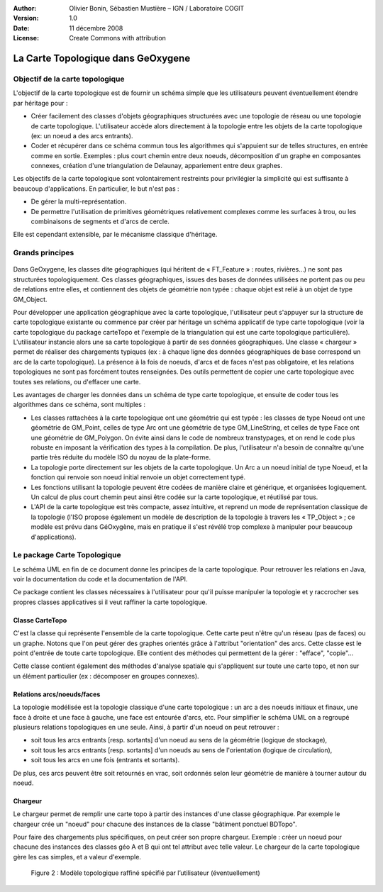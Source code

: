 
:Author: Olivier Bonin, Sébastien Mustière – IGN / Laboratoire COGIT
:Version: 1.0
:Date: 11 décembre 2008
:License: Create Commons with attribution

La Carte Topologique dans GeOxygene
#########################################
                                           
                                
Objectif de la carte topologique
========================================
L'objectif de la carte topologique est de fournir un schéma simple que les utilisateurs
peuvent éventuellement étendre par héritage pour :

* Créer facilement des classes d'objets géographiques structurées avec une
  topologie de réseau ou une topologie de carte topologique. L'utilisateur accède
  alors directement à la topologie entre les objets de la carte topologique (ex: un
  noeud a des arcs entrants).
* Coder et récupérer dans ce schéma commun tous les algorithmes qui s'appuient
  sur de telles structures, en entrée comme en sortie. Exemples : plus court chemin
  entre deux noeuds, décomposition d'un graphe en composantes connexes,
  création d'une triangulation de Delaunay, appariement entre deux graphes.

Les objectifs de la carte topologique sont volontairement restreints pour privilégier la
simplicité qui est suffisante à beaucoup d'applications. En particulier, le but n'est
pas :

* De gérer la multi-représentation.
* De permettre l'utilisation de primitives géométriques relativement complexes
  comme les surfaces à trou, ou les combinaisons de segments et d'arcs de cercle.

Elle est cependant extensible, par le mécanisme classique d'héritage.


Grands principes
=========================

.. container:: centerside

        .. figure:: /documentation/resources/img/cartetopo/cartetopo-grand-principe.png
       

Dans GeOxygene, les classes dite géographiques (qui héritent de « FT_Feature » :
routes, rivières…) ne sont pas structurées topologiquement. Ces classes
géographiques, issues des bases de données utilisées ne portent pas ou peu de
relations entre elles, et contiennent des objets de géométrie non typée : chaque objet
est relié à un objet de type GM_Object.

Pour développer une application géographique avec la carte topologique, l'utilisateur
peut s'appuyer sur la structure de carte topologique existante ou commence par
créer par héritage un schéma applicatif de type carte topologique (voir la carte
topologique du package carteTopo et l'exemple de la triangulation qui est une carte
topologique particulière). L'utilisateur instancie alors une sa carte topologique à partir
de ses données géographiques. Une classe « chargeur » permet de réaliser des
chargements typiques (ex : à chaque ligne des données géographiques de base correspond un arc de la carte topologique). 
La présence à la fois de noeuds, d'arcs et
de faces n'est pas obligatoire, et les relations topologiques ne sont pas forcément
toutes renseignées. Des outils permettent de copier une carte topologique avec
toutes ses relations, ou d'effacer une carte.
  
Les avantages de charger les données dans un schéma de type carte topologique, et
ensuite de coder tous les algorithmes dans ce schéma, sont multiples :

- Les classes rattachées à la carte topologique ont une géométrie qui est typée :
  les classes de type Noeud ont une géométrie de GM_Point, celles de type Arc ont
  une géométrie de type GM_LineString, et celles de type Face ont une géométrie
  de GM_Polygon. On évite ainsi dans le code de nombreux transtypages, et on
  rend le code plus robuste en imposant la vérification des types à la compilation.
  De plus, l'utilisateur n'a besoin de connaître qu'une partie très réduite du modèle
  ISO du noyau de la plate-forme.
- La topologie porte directement sur les objets de la carte topologique. Un Arc a un
  noeud initial de type Noeud, et la fonction qui renvoie son noeud initial renvoie un
  objet correctement typé.
- Les fonctions utilisant la topologie peuvent être codées de manière claire et
  générique, et organisées logiquement. Un calcul de plus court chemin peut ainsi
  être codée sur la carte topologique, et réutilisé par tous.
- L'API de la carte topologique est très compacte, assez intuitive, et reprend un
  mode de représentation classique de la topologie (l'ISO propose également un
  modèle de description de la topologie à travers les « TP_Object » ; ce modèle est
  prévu dans GéOxygène, mais en pratique il s'est révélé trop complexe à
  manipuler pour beaucoup d'applications).


Le package Carte Topologique
===================================
Le schéma UML en fin de ce document donne les principes de la carte topologique.
Pour retrouver les relations en Java, voir la documentation du code et la
documentation de l'API.

Ce package contient les classes nécessaires à l'utilisateur pour qu'il puisse
manipuler la topologie et y raccrocher ses propres classes applicatives si il veut
raffiner la carte topologique.

Classe CarteTopo
------------------------

C'est la classe qui représente l'ensemble de la carte topologique. Cette carte peut
n'être qu'un réseau (pas de faces) ou un graphe. Notons que l'on peut gérer des
graphes orientés grâce à l'attribut "orientation" des arcs.
Cette classe est le point d'entrée de toute carte topologique. Elle contient des
méthodes qui permettent de la gérer : "efface", "copie"...

Cette classe contient également des méthodes d'analyse spatiale qui s'appliquent
sur toute une carte topo, et non sur un élément particulier (ex : décomposer en
groupes connexes).

Relations arcs/noeuds/faces
-----------------------------------

La topologie modélisée est la topologie classique d'une carte topologique : un arc a
des noeuds initiaux et finaux, une face à droite et une face à gauche, une face est
entourée d'arcs, etc.
Pour simplifier le schéma UML on a regroupé plusieurs relations topologiques en une
seule. Ainsi, à partir d'un noeud on peut retrouver :

- soit tous les arcs entrants [resp. sortants] d'un noeud au sens de la géométrie
  (logique de stockage),
- soit tous les arcs entrants [resp. sortants] d'un noeuds au sens de l'orientation
  (logique de circulation),
- soit tous les arcs en une fois (entrants et sortants).

De plus, ces arcs peuvent être soit retournés en vrac, soit ordonnés selon leur
géométrie de manière à tourner autour du noeud.

Chargeur
------------------
Le chargeur permet de remplir une carte topo à partir des instances d'une classe
géographique. Par exemple le chargeur crée un "noeud" pour chacune des instances
de la classe "bâtiment ponctuel BDTopo".

Pour faire des chargements plus spécifiques, on peut créer son propre chargeur.
Exemple : créer un noeud pour chacune des instances des classes géo A et B qui ont
tel attribut avec telle valeur. Le chargeur de la carte topologique gère les cas
simples, et a valeur d'exemple.

.. container:: centerside

        .. figure:: /documentation/resources/img/cartetopo/ModeleTopologique.png

           Figure 2 : Modèle topologique raffiné spécifié par l’utilisateur (éventuellement)        
        